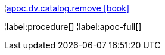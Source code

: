 ¦xref::overview/apoc.dv/apoc.dv.catalog.remove.adoc[apoc.dv.catalog.remove icon:book[]] +


¦label:procedure[]
¦label:apoc-full[]
